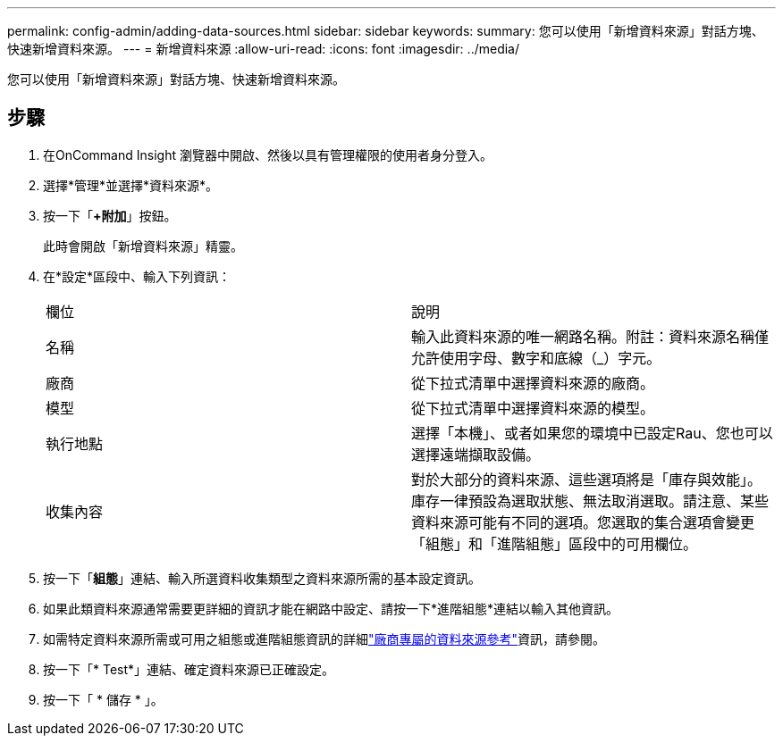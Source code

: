 ---
permalink: config-admin/adding-data-sources.html 
sidebar: sidebar 
keywords:  
summary: 您可以使用「新增資料來源」對話方塊、快速新增資料來源。 
---
= 新增資料來源
:allow-uri-read: 
:icons: font
:imagesdir: ../media/


[role="lead"]
您可以使用「新增資料來源」對話方塊、快速新增資料來源。



== 步驟

. 在OnCommand Insight 瀏覽器中開啟、然後以具有管理權限的使用者身分登入。
. 選擇*管理*並選擇*資料來源*。
. 按一下「*+附加*」按鈕。
+
此時會開啟「新增資料來源」精靈。

. 在*設定*區段中、輸入下列資訊：
+
|===


| 欄位 | 說明 


 a| 
名稱
 a| 
輸入此資料來源的唯一網路名稱。附註：資料來源名稱僅允許使用字母、數字和底線（_）字元。



 a| 
廠商
 a| 
從下拉式清單中選擇資料來源的廠商。



 a| 
模型
 a| 
從下拉式清單中選擇資料來源的模型。



 a| 
執行地點
 a| 
選擇「本機」、或者如果您的環境中已設定Rau、您也可以選擇遠端擷取設備。



 a| 
收集內容
 a| 
對於大部分的資料來源、這些選項將是「庫存與效能」。庫存一律預設為選取狀態、無法取消選取。請注意、某些資料來源可能有不同的選項。您選取的集合選項會變更「組態」和「進階組態」區段中的可用欄位。

|===
. 按一下「*組態*」連結、輸入所選資料收集類型之資料來源所需的基本設定資訊。
. 如果此類資料來源通常需要更詳細的資訊才能在網路中設定、請按一下*進階組態*連結以輸入其他資訊。
. 如需特定資料來源所需或可用之組態或進階組態資訊的詳細link:vendor-specific-data-source-reference.html["廠商專屬的資料來源參考"]資訊，請參閱。
. 按一下「* Test*」連結、確定資料來源已正確設定。
. 按一下「 * 儲存 * 」。

